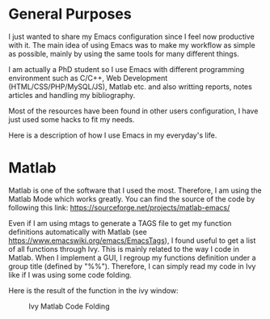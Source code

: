 * General Purposes
I just wanted to share my Emacs configuration since I feel now productive with it.
The main idea of using Emacs was to make my workflow as simple as possible, mainly by using the same tools for many different things. 

I am actually a PhD student so I use Emacs with different programming environment such as C/C++, Web Development (HTML/CSS/PHP/MySQL/JS), Matlab etc. and also writting reports, notes articles and handling my bibliography.

Most of the resources have been found in other users configuration, I have just used some hacks to fit my needs.

Here is a description of how I use Emacs in my everyday's life.
* Matlab
Matlab is one of the software that I used the most. 
Therefore, I am using the Matlab Mode which works greatly. You can find the source of the code by following this link:  https://sourceforge.net/projects/matlab-emacs/ 

Even if I am using mtags to generate a TAGS file to get my function definitions automatically with Matlab (see https://www.emacswiki.org/emacs/EmacsTags), I found useful to get a list of all functions through Ivy. This is mainly related to the way I code in Matlab. When I implement a GUI, I regroup my functions definition under a group title (defined by "%%"). Therefore, I can simply read my code in Ivy like if I was using some code folding.

Here is the result of the function in the ivy window:
#+CAPTION: Ivy Matlab Code Folding
#+NAME:   fig:IvyMatlabCodeFolding
[[https://raw.githubusercontent.com/KirmTwinty/my-emacs/master/img/IvyCodeFolding.png]]
